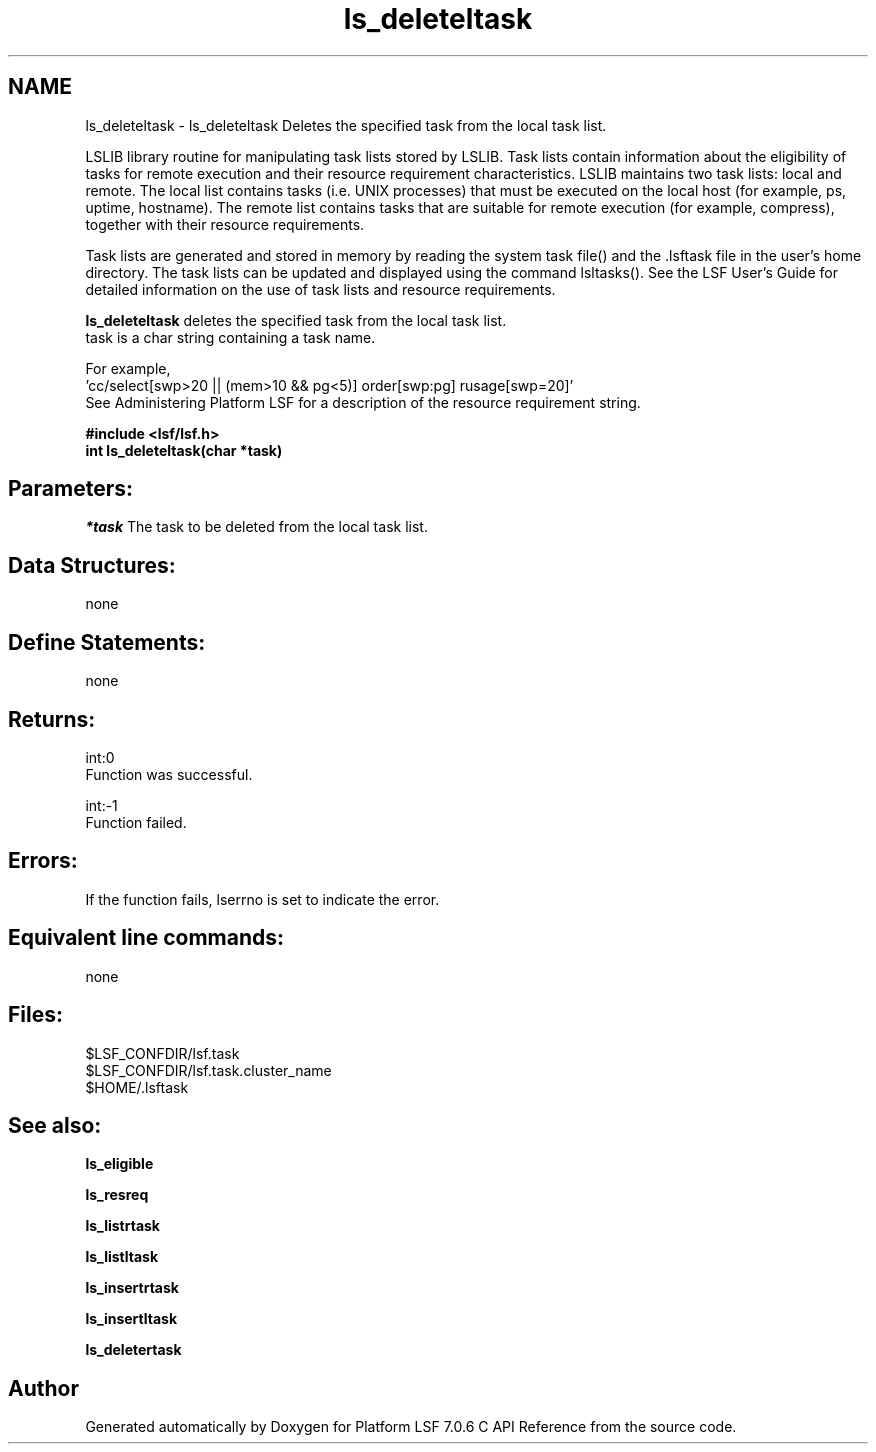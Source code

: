 .TH "ls_deleteltask" 3 "3 Sep 2009" "Version 7.0" "Platform LSF 7.0.6 C API Reference" \" -*- nroff -*-
.ad l
.nh
.SH NAME
ls_deleteltask \- ls_deleteltask 
Deletes the specified task from the local task list.
.PP
LSLIB library routine for manipulating task lists stored by LSLIB. Task lists contain information about the eligibility of tasks for remote execution and their resource requirement characteristics. LSLIB maintains two task lists: local and remote. The local list contains tasks (i.e. UNIX processes) that must be executed on the local host (for example, ps, uptime, hostname). The remote list contains tasks that are suitable for remote execution (for example, compress), together with their resource requirements.
.PP
Task lists are generated and stored in memory by reading the system task file() and the .lsftask file in the user's home directory. The task lists can be updated and displayed using the command lsltasks(). See the LSF User's Guide for detailed information on the use of task lists and resource requirements.
.PP
\fBls_deleteltask\fP deletes the specified task from the local task list. 
.br
 task is a char string containing a task name.
.PP
For example, 
.br
 'cc/select[swp>20 || (mem>10 && pg<5)] order[swp:pg] rusage[swp=20]' 
.br
 See Administering Platform LSF for a description of the resource requirement string.
.PP
\fB#include <lsf/lsf.h> 
.br
 int ls_deleteltask(char *task)\fP
.PP
.SH "Parameters:"
\fI*task\fP The task to be deleted from the local task list.
.PP
.SH "Data Structures:" 
.PP
none
.PP
.SH "Define Statements:" 
.PP
none
.PP
.SH "Returns:"
int:0 
.br
 Function was successful. 
.PP
int:-1 
.br
 Function failed.
.PP
.SH "Errors:" 
.PP
If the function fails, lserrno is set to indicate the error.
.PP
.SH "Equivalent line commands:" 
.PP
none
.PP
.SH "Files:" 
.PP
$LSF_CONFDIR/lsf.task 
.br
$LSF_CONFDIR/lsf.task.cluster_name 
.br
$HOME/.lsftask
.PP
.SH "See also:"
\fBls_eligible\fP 
.PP
\fBls_resreq\fP 
.PP
\fBls_listrtask\fP 
.PP
\fBls_listltask\fP 
.PP
\fBls_insertrtask\fP 
.PP
\fBls_insertltask\fP 
.PP
\fBls_deletertask\fP 
.PP

.SH "Author"
.PP 
Generated automatically by Doxygen for Platform LSF 7.0.6 C API Reference from the source code.

